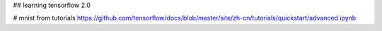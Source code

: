 ## learning tensorflow 2.0


# mnist
from tutorials
https://github.com/tensorflow/docs/blob/master/site/zh-cn/tutorials/quickstart/advanced.ipynb
